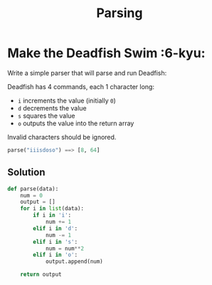 #+title: Parsing
#+DESCRIPTION: collection of code solutions in Python under the parsing type.

* Make the Deadfish Swim :6-kyu:

Write a simple parser that will parse and run Deadfish:

Deadfish has 4 commands, each 1 character long:

- ~i~ increments the value (initially ~0~)
- ~d~ decrements the value
- ~s~ squares the value
- ~o~ outputs the value into the return array

Invalid characters should be ignored.

#+begin_src python
parse("iiisdoso") ==> [8, 64]
#+end_src

** Solution

#+begin_src python
def parse(data):
    num = 0
    output = []
    for i in list(data):
        if i in 'i':
            num += 1
        elif i in 'd':
            num -= 1
        elif i in 's':
            num = num**2
        elif i in 'o':
            output.append(num)

    return output
#+end_src
